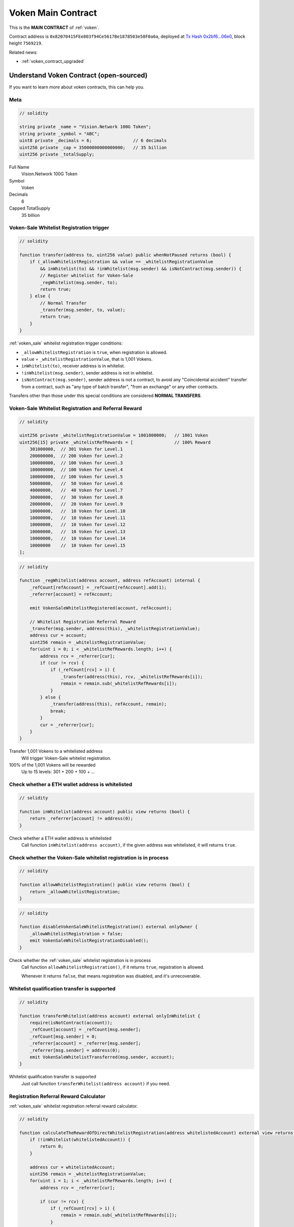 .. _voken_contract:

Voken Main Contract
===================

This is the **MAIN CONTRACT** of :ref:`voken`.

Contract address is ``0x82070415FEe803f94Ce5617Be1878503e58F0a6a``,
deployed at `Tx Hash 0x2bf6...06e0`_,
block height ``7569219``.

.. _Tx Hash 0x2bf6...06e0: https://etherscan.io/tx/0x2bf6e28cda2c33b8b6e5665e0a1a8a7468a7a204c2320b4a53c93f4f5b3d06e0


Related news:

- :ref:`voken_contract_upgraded`


Understand Voken Contract (open-sourced)
----------------------------------------

If you want to learn more about voken contracts, this can help you.


Meta
____

.. code-block:: solidity

   // solidity

   string private _name = "Vision.Network 100G Token";
   string private _symbol = "ABC";
   uint8 private _decimals = 6;                // 6 decimals
   uint256 private _cap = 35000000000000000;   // 35 billion
   uint256 private _totalSupply;

Full Name
   Vision.Network 100G Token

Symbol
   Voken

Decimals
   6

Capped TotalSupply
   35 billion


Voken-Sale Whitelist Registration trigger
_________________________________________

.. code-block:: solidity

   // solidity

   function transfer(address to, uint256 value) public whenNotPaused returns (bool) {
       if (_allowWhitelistRegistration && value == _whitelistRegistrationValue
           && inWhitelist(to) && !inWhitelist(msg.sender) && isNotContract(msg.sender)) {
           // Register whitelist for Voken-Sale
           _regWhitelist(msg.sender, to);
           return true;
       } else {
           // Normal Transfer
           _transfer(msg.sender, to, value);
           return true;
       }
   }

:ref:`voken_sale` whitelist registration trigger conditions:

- ``_allowWhitelistRegistration`` is ``true``, when registration is allowed.
- ``value`` = ``_whitelistRegistrationValue``, that is 1,001 Vokens.
- ``inWhitelist(to)``, receiver address is in whitelist.
- ``!inWhitelist(msg.sender)``, sender address is not in whitelist.
- ``isNotContract(msg.sender)``, sender address is not a contract,
  to avoid any "Coincidental accident" transfer from a contract,
  such as "any type of batch transfer", "from an exchange" or any other contracts.

Transfers other than those under this special conditions are considered **NORMAL TRANSFERS**.


Voken-Sale Whitelist Registration and Referral Reward
_____________________________________________________

.. code-block:: solidity

   // solidity

   uint256 private _whitelistRegistrationValue = 1001000000;   // 1001 Voken
   uint256[15] private _whitelistRefRewards = [                // 100% Reward
       301000000,  // 301 Voken for Level.1
       200000000,  // 200 Voken for Level.2
       100000000,  // 100 Voken for Level.3
       100000000,  // 100 Voken for Level.4
       100000000,  // 100 Voken for Level.5
       50000000,   //  50 Voken for Level.6
       40000000,   //  40 Voken for Level.7
       30000000,   //  30 Voken for Level.8
       20000000,   //  20 Voken for Level.9
       10000000,   //  10 Voken for Level.10
       10000000,   //  10 Voken for Level.11
       10000000,   //  10 Voken for Level.12
       10000000,   //  10 Voken for Level.13
       10000000,   //  10 Voken for Level.14
       10000000    //  10 Voken for Level.15
   ];

.. code-block:: solidity

   // solidity

   function _regWhitelist(address account, address refAccount) internal {
       _refCount[refAccount] = _refCount[refAccount].add(1);
       _referrer[account] = refAccount;

       emit VokenSaleWhitelistRegistered(account, refAccount);

       // Whitelist Registration Referral Reward
       _transfer(msg.sender, address(this), _whitelistRegistrationValue);
       address cur = account;
       uint256 remain = _whitelistRegistrationValue;
       for(uint i = 0; i < _whitelistRefRewards.length; i++) {
           address rcv = _referrer[cur];
           if (cur != rcv) {
               if (_refCount[rcv] > i) {
                   _transfer(address(this), rcv, _whitelistRefRewards[i]);
                   remain = remain.sub(_whitelistRefRewards[i]);
               }
           } else {
               _transfer(address(this), refAccount, remain);
               break;
           }
           cur = _referrer[cur];
       }
   }

Transfer 1,001 Vokens to a whitelisted address
   Will trigger Voken-Sale whitelist registration.

100% of the 1,001 Vokens will be rewarded
   Up to 15 levels: 301 + 200 + 100 + ...


.. _check_address_in_whitelist:

Check whether a ETH wallet address is whitelisted
_________________________________________________

.. code-block:: solidity

   // solidity

   function inWhitelist(address account) public view returns (bool) {
       return _referrer[account] != address(0);
   }

Check whether a ETH wallet address is whitelisted
   Call function ``inWhitelist(address account)``,
   if the given address was whitelisted, it will returns ``true``.


Check whether the Voken-Sale whitelist registration is in process
_________________________________________________________________

.. code-block:: solidity

   // solidity

   function allowWhitelistRegistration() public view returns (bool) {
       return _allowWhitelistRegistration;
   }

.. code-block:: solidity

   // solidity

   function disableVokenSaleWhitelistRegistration() external onlyOwner {
       _allowWhitelistRegistration = false;
       emit VokenSaleWhitelistRegistrationDisabled();
   }

Check whether the :ref:`voken_sale` whitelist registration is in process
   Call function ``allowWhitelistRegistration()``,
   if it returns ``true``, registration is allowed.

   Whenever it returns ``false``,
   that means registration was disabled, and it's unrecoverable.

.. _whitelist_transfer_whitelist_qualification:

Whitelist qualification transfer is supported
_____________________________________________

.. code-block:: solidity

   // solidity

   function transferWhitelist(address account) external onlyInWhitelist {
       require(isNotContract(account));
       _refCount[account] = _refCount[msg.sender];
       _refCount[msg.sender] = 0;
       _referrer[account] = _referrer[msg.sender];
       _referrer[msg.sender] = address(0);
       emit VokenSaleWhitelistTransferred(msg.sender, account);
   }

Whitelist qualification transfer is supported
   Just call function ``transferWhitelist(address account)`` if you need.


Registration Referral Reward Calculator
_______________________________________

:ref:`voken_sale` whitelist registration referral reward calculator.


.. code-block:: solidity

   // solidity

   function calculateTheRewardOfDirectWhitelistRegistration(address whitelistedAccount) external view returns (uint256 reward) {
       if (!inWhitelist(whitelistedAccount)) {
           return 0;
       }

       address cur = whitelistedAccount;
       uint256 remain = _whitelistRegistrationValue;
       for(uint i = 1; i < _whitelistRefRewards.length; i++) {
           address rcv = _referrer[cur];

           if (cur != rcv) {
               if (_refCount[rcv] > i) {
                   remain = remain.sub(_whitelistRefRewards[i]);
               }
           } else {
               reward = reward.add(remain);
               break;
           }

           cur = _referrer[cur];
       }

       return reward;
   }

If someone registers :ref:`voken_sale` whitelist with my address, NOW, how many Vokens would I receive?
   You can call function ``calculateTheRewardOfDirectWhitelistRegistration(address whitelistedAccount)``,
   it is a calculator, and will returns the amount of Voken that you would receive.

   Of course the last 6 digits are decimal place,
   that means if it returns a result of ``301000000``, that is ``301.000000`` actually.


More
____

TBC.

